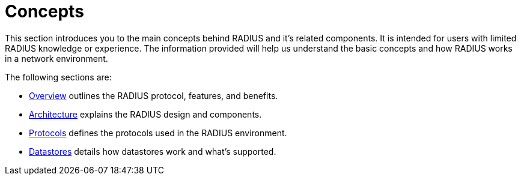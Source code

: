 = Concepts

This section introduces you to the main concepts behind RADIUS and it's related components.
It is intended for users with limited RADIUS knowledge or experience. The information provided will help us understand the basic concepts and how RADIUS works in a network environment.

The following sections are:

* xref:concepts:overview.adoc[Overview] outlines the RADIUS protocol, features, and benefits.
* xref:concepts:architecture.adoc[Architecture] explains the RADIUS design and components.
* xref:concepts:authproto.adoc[Protocols] defines the protocols used in the RADIUS environment.
* xref:concepts:database.adoc[Datastores] details how datastores work and what's supported.

// Copyright (C) 2025 Network RADIUS SAS.  Licenced under CC-by-NC 4.0.
// This documentation was developed by Network RADIUS SAS.
